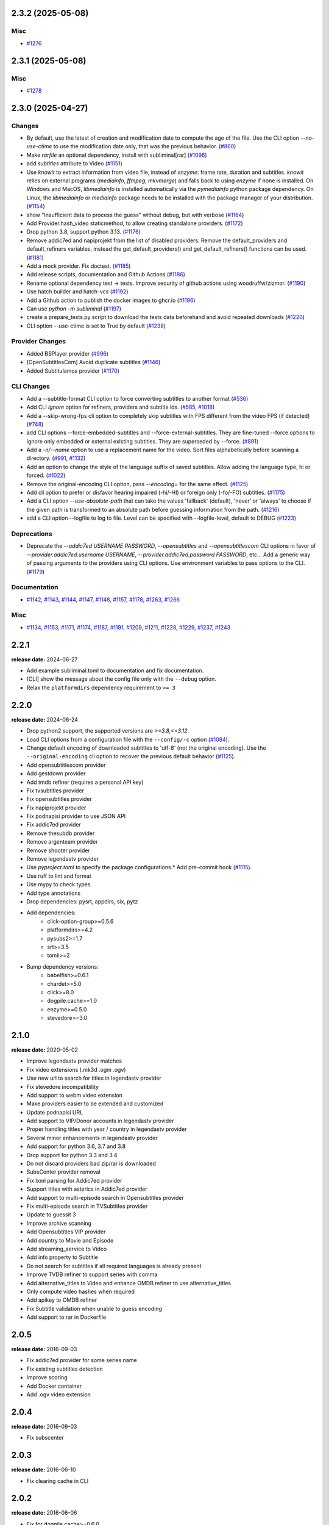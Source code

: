 

.. towncrier release notes start

2.3.2 (2025-05-08)
^^^^^^^^^^^^^^^^^^

Misc
----

- `#1276 <https://github.com/Diaoul/subliminal/issues/1276>`__


2.3.1 (2025-05-08)
^^^^^^^^^^^^^^^^^^

Misc
----

- `#1278 <https://github.com/Diaoul/subliminal/issues/1278>`__


2.3.0 (2025-04-27)
^^^^^^^^^^^^^^^^^^

Changes
-------

- By default, use the latest of creation and modification date to compute the age of the file.
  Use the CLI option `--no-use-ctime` to use the modification date only, that was the previous behavior. (`#860 <https://github.com/Diaoul/subliminal/issues/860>`__)
- Make `rarfile` an optional dependency, install with subliminal[rar] (`#1096 <https://github.com/Diaoul/subliminal/issues/1096>`__)
- add `subtitles` attribute to Video (`#1151 <https://github.com/Diaoul/subliminal/issues/1151>`__)
- Use `knowit` to extract information from video file, instead of `enzyme`:
  frame rate, duration and subtitles.
  `knowit` relies on external programs (`mediainfo`, `ffmpeg`, `mkvmerge`)
  and falls back to using `enzyme` if none is installed.
  On Windows and MacOS, `libmediainfo` is installed automatically
  via the `pymediainfo` python package dependency.
  On Linux, the `libmediainfo` or `mediainfo` package needs to be installed
  with the package manager of your distribution. (`#1154 <https://github.com/Diaoul/subliminal/issues/1154>`__)
- show "Insufficient data to process the guess" without debug, but with verbose (`#1164 <https://github.com/Diaoul/subliminal/issues/1164>`__)
- Add Provider.hash_video staticmethod, to allow creating standalone providers. (`#1172 <https://github.com/Diaoul/subliminal/issues/1172>`__)
- Drop python 3.8, support python 3.13. (`#1176 <https://github.com/Diaoul/subliminal/issues/1176>`__)
- Remove addic7ed and napiprojekt from the list of disabled providers.
  Remove the default_providers and default_refiners variables,
  instead the get_default_providers() and get_default_refiners() functions can be used. (`#1181 <https://github.com/Diaoul/subliminal/issues/1181>`__)
- Add a mock provider.
  Fix doctest. (`#1185 <https://github.com/Diaoul/subliminal/issues/1185>`__)
- Add release scripts, documentation and Github Actions (`#1186 <https://github.com/Diaoul/subliminal/issues/1186>`__)
- Rename optional dependency test -> tests.
  Improve security of github actions using woodruffw/zizmor. (`#1190 <https://github.com/Diaoul/subliminal/issues/1190>`__)
- Use hatch builder and hatch-vcs (`#1192 <https://github.com/Diaoul/subliminal/issues/1192>`__)
- Add a Github action to publish the docker images to ghcr.io (`#1196 <https://github.com/Diaoul/subliminal/issues/1196>`__)
- Can use `python -m subliminal` (`#1197 <https://github.com/Diaoul/subliminal/issues/1197>`__)
- create a prepare_tests.py script to download the tests data beforehand and avoid repeated downloads (`#1220 <https://github.com/Diaoul/subliminal/issues/1220>`__)
- CLI option --use-ctime is set to True by default (`#1238 <https://github.com/Diaoul/subliminal/issues/1238>`__)


Provider Changes
----------------

- Added BSPlayer provider (`#996 <https://github.com/Diaoul/subliminal/issues/996>`__)
- [OpenSubtitlesCom] Avoid duplicate subtitles (`#1146 <https://github.com/Diaoul/subliminal/issues/1146>`__)
- Added Subtitulamos provider (`#1170 <https://github.com/Diaoul/subliminal/issues/1170>`__)


CLI Changes
-----------

- Add a --subtitle-format CLI option to force converting subtitles to another format (`#536 <https://github.com/Diaoul/subliminal/issues/536>`__)
- Add CLI `ignore` option for refiners, providers and subtitle ids. (`#585 <https://github.com/Diaoul/subliminal/issues/585>`__, `#1018 <https://github.com/Diaoul/subliminal/issues/1018>`__)
- Add a --skip-wrong-fps cli option to completely skip subtitles with FPS different from the video FPS (if detected) (`#748 <https://github.com/Diaoul/subliminal/issues/748>`__)
- add CLI options --force-embedded-subtitles and --force-external-subtitles.
  They are fine-tuned --force options to ignore only embedded or external existing subtitles.
  They are superseded by --force. (`#891 <https://github.com/Diaoul/subliminal/issues/891>`__)
- Add a `-n/--name` option to use a replacement name for the video.
  Sort files alphabetically before scanning a directory. (`#991 <https://github.com/Diaoul/subliminal/issues/991>`__, `#1132 <https://github.com/Diaoul/subliminal/issues/1132>`__)
- Add an option to change the style of the language suffix of saved subtitles.
  Allow adding the language type, hi or forced. (`#1022 <https://github.com/Diaoul/subliminal/issues/1022>`__)
- Remove the original-encoding CLI option, pass `--encoding=` for the same effect. (`#1125 <https://github.com/Diaoul/subliminal/issues/1125>`__)
- Add cli option to prefer or disfavor hearing impaired (-hi/-HI) or foreign only (-fo/-FO) subtitles. (`#1175 <https://github.com/Diaoul/subliminal/issues/1175>`__)
- Add a CLI option `--use-absolute-path` that can take the values 'fallback' (default), 'never' or 'always'
  to choose if the given path is transformed to an absolute path before guessing information from the path. (`#1216 <https://github.com/Diaoul/subliminal/issues/1216>`__)
- add a CLI option --logfile to log to file. Level can be specified with --logfile-level, default to DEBUG (`#1223 <https://github.com/Diaoul/subliminal/issues/1223>`__)


Deprecations
------------

- Deprecate the `--addic7ed USERNAME PASSWORD`, `--opensubtitles` and `--opensubtitlescom` CLI options
  in favor of `--provider.addic7ed.username USERNAME`, `--provider.addic7ed.password PASSWORD`, etc...
  Add a generic way of passing arguments to the providers using CLI options.
  Use environment variables to pass options to the CLI. (`#1179 <https://github.com/Diaoul/subliminal/issues/1179>`__)


Documentation
-------------

- `#1142 <https://github.com/Diaoul/subliminal/issues/1142>`__, `#1143 <https://github.com/Diaoul/subliminal/issues/1143>`__, `#1144 <https://github.com/Diaoul/subliminal/issues/1144>`__, `#1147 <https://github.com/Diaoul/subliminal/issues/1147>`__, `#1148 <https://github.com/Diaoul/subliminal/issues/1148>`__, `#1157 <https://github.com/Diaoul/subliminal/issues/1157>`__, `#1178 <https://github.com/Diaoul/subliminal/issues/1178>`__, `#1263 <https://github.com/Diaoul/subliminal/issues/1263>`__, `#1266 <https://github.com/Diaoul/subliminal/issues/1266>`__


Misc
----

- `#1134 <https://github.com/Diaoul/subliminal/issues/1134>`__, `#1153 <https://github.com/Diaoul/subliminal/issues/1153>`__, `#1171 <https://github.com/Diaoul/subliminal/issues/1171>`__, `#1174 <https://github.com/Diaoul/subliminal/issues/1174>`__, `#1187 <https://github.com/Diaoul/subliminal/issues/1187>`__, `#1191 <https://github.com/Diaoul/subliminal/issues/1191>`__, `#1209 <https://github.com/Diaoul/subliminal/issues/1209>`__, `#1211 <https://github.com/Diaoul/subliminal/issues/1211>`__, `#1228 <https://github.com/Diaoul/subliminal/issues/1228>`__, `#1229 <https://github.com/Diaoul/subliminal/issues/1229>`__, `#1237 <https://github.com/Diaoul/subliminal/issues/1237>`__, `#1243 <https://github.com/Diaoul/subliminal/issues/1243>`__


2.2.1
^^^^^
**release date:** 2024-06-27

* Add example subliminal.toml to documentation and fix documentation.
* [CLI] show the message about the config file only with the ``--debug`` option.
* Relax the ``platformdirs`` dependency requirement to ``>= 3``

2.2.0
^^^^^
**release date:** 2024-06-24

* Drop python2 support, the supported versions are `>=3.8,<=3.12`.
* Load CLI options from a configuration file with the ``--config/-c`` option (`#1084 <https://github.com/Diaoul/subliminal/pull/1084>`_).
* Change default encoding of downloaded subtitles to 'utf-8' (not the original encoding). Use the ``--original-encoding`` cli option to recover the previous default behavior (`#1125 <https://github.com/Diaoul/subliminal/pull/1125>`_).
* Add opensubtitlescom provider
* Add gestdown provider
* Add tmdb refiner (requires a personal API key)
* Fix tvsubtitles provider
* Fix opensubtitles provider
* Fix napiprojekt provider
* Fix podnapisi provider to use JSON API
* Fix addic7ed provider
* Remove thesubdb provider
* Remove argenteam provider
* Remove shooter provider
* Remove legendastv provider
* Use `pyproject.toml` to specify the package configurations.* Add pre-commit hook (`#1115 <https://github.com/Diaoul/subliminal/pull/1115>`_).
* Use ruff to lint and format
* Use mypy to check types
* Add type annotations
* Drop dependencies: pysrt, appdirs, six, pytz
* Add dependencies:
    - click-option-group>=0.5.6
    - platformdirs>=4.2
    - pysubs2>=1.7
    - srt>=3.5
    - tomli>=2
* Bump dependency versions:
    - babelfish>=0.6.1
    - chardet>=5.0
    - click>=8.0
    - dogpile.cache>=1.0
    - enzyme>=0.5.0
    - stevedore>=3.0

2.1.0
^^^^^
**release date:** 2020-05-02

* Improve legendastv provider matches
* Fix video extensions (.mk3d .ogm .ogv)
* Use new url to search for titles in legendastv provider
* Fix stevedore incompatibility
* Add support to webm video extension
* Make providers easier to be extended and customized
* Update podnapisi URL
* Add support to VIP/Donor accounts in legendastv provider
* Proper handling titles with year / country in legendastv provider
* Several minor enhancements in legendastv provider
* Add support for python 3.6, 3.7 and 3.8
* Drop support for python 3.3 and 3.4
* Do not discard providers bad zip/rar is downloaded
* SubsCenter provider removal
* Fix lxml parsing for Addic7ed provider
* Support titles with asterics in Addic7ed provider
* Add support to multi-episode search in Opensubtitles provider
* Fix multi-episode search in TVSubtitles provider
* Update to guessit 3
* Improve archive scanning
* Add Opensubtitles VIP provider
* Add country to Movie and Episode
* Add streaming_service to Video
* Add info property to Subtitle
* Do not search for subtitles if all required languages is already present
* Improve TVDB refiner to support series with comma
* Add alternative_titles to Video and enhance OMDB refiner to use alternative_titles
* Only compute video hashes when required
* Add apikey to OMDB refiner
* Fix Subtitle validation when unable to guess encoding
* Add support to rar in Dockerfile


2.0.5
^^^^^
**release date:** 2016-09-03

* Fix addic7ed provider for some series name
* Fix existing subtitles detection
* Improve scoring
* Add Docker container
* Add .ogv video extension


2.0.4
^^^^^
**release date:** 2016-09-03

* Fix subscenter


2.0.3
^^^^^
**release date:** 2016-06-10

* Fix clearing cache in CLI


2.0.2
^^^^^
**release date:** 2016-06-06

* Fix for dogpile.cache>=0.6.0
* Fix missing sphinx_rtd_theme dependency


2.0.1
^^^^^
**release date:** 2016-06-06

* Fix beautifulsoup4 minimal requirement


2.0.0
^^^^^
**release date:** 2016-06-04

* Add refiners to enrich videos with information from metadata, tvdb and omdb
* Add asynchronous provider search for faster searches
* Add registrable managers so subliminal can run without install
* Add archive support
* Add the ability to customize scoring logic
* Add an age argument to scan_videos for faster scanning
* Add legendas.tv provider
* Add shooter.cn provider
* Improve matching and scoring
* Improve documentation
* Split nautilus integration into its own project


1.1.1
^^^^^
**release date:** 2016-01-03

* Fix scanning videos on bad MKV files


1.1
^^^
**release date:** 2015-12-29

* Fix library usage example in README
* Fix for series name with special characters in addic7ed provider
* Fix id property in thesubdb provider
* Improve matching on titles
* Add support for nautilus context menu with translations
* Add support for searching subtitles in a separate directory
* Add subscenter provider
* Add support for python 3.5


1.0.1
^^^^^
**release date:** 2015-07-23

* Fix unicode issues in CLI (python 2 only)
* Fix score scaling in CLI (python 2 only)
* Improve error handling in CLI
* Color collect report in CLI


1.0
^^^
**release date:** 2015-07-22

* Many changes and fixes
* New test suite
* New documentation
* New CLI
* Added support for SubsCenter


0.7.5
^^^^^
**release date:** 2015-03-04

* Update requirements
* Remove BierDopje provider
* Add pre-guessed video optional argument in scan_video
* Improve hearing impaired support
* Fix TVSubtitles and Podnapisi providers


0.7.4
^^^^^
**release date:** 2014-01-27

* Fix requirements for guessit and babelfish


0.7.3
^^^^^
**release date:** 2013-11-22

* Fix windows compatibility
* Improve subtitle validation
* Improve embedded subtitle languages detection
* Improve unittests


0.7.2
^^^^^
**release date:** 2013-11-10

* Fix TVSubtitles for ambiguous series
* Add a CACHE_VERSION to force cache reloading on version change
* Set CLI default cache expiration time to 30 days
* Add podnapisi provider
* Support script for languages e.g. Latn, Cyrl
* Improve logging levels
* Fix subtitle validation in some rare cases


0.7.1
^^^^^
**release date:** 2013-11-06

* Improve CLI
* Add login support for Addic7ed
* Remove lxml dependency
* Many fixes


0.7.0
^^^^^
**release date:** 2013-10-29

**WARNING:** Complete rewrite of subliminal with backward incompatible changes

* Use enzyme to parse metadata of videos
* Use babelfish to handle languages
* Use dogpile.cache for caching
* Use charade to detect subtitle encoding
* Use pysrt for subtitle validation
* Use entry points for subtitle providers
* New subtitle score computation
* Hearing impaired subtitles support
* Drop async support
* Drop a few providers
* And much more...


0.6.4
^^^^^
**release date:** 2013-05-19

* Fix requirements due to enzyme 0.3


0.6.3
^^^^^
**release date:** 2013-01-17

* Fix requirements due to requests 1.0


0.6.2
^^^^^
**release date:** 2012-09-15

* Fix BierDopje
* Fix Addic7ed
* Fix SubsWiki
* Fix missing enzyme import
* Add Catalan and Galician languages to Addic7ed
* Add possible services in help message of the CLI
* Allow existing filenames to be passed without the ./ prefix


0.6.1
^^^^^
**release date:** 2012-06-24

* Fix subtitle release name in BierDopje
* Fix subtitles being downloaded multiple times
* Add Chinese support to TvSubtitles
* Fix encoding issues
* Fix single download subtitles without the force option
* Add Spanish (Latin America) exception to Addic7ed
* Fix group_by_video when a list entry has None as subtitles
* Add support for Galician language in Subtitulos
* Add an integrity check after subtitles download for Addic7ed
* Add error handling for if not strict in Language
* Fix TheSubDB hash method to return None if the file is too small
* Fix guessit.Language in Video.scan
* Fix language detection of subtitles


0.6.0
^^^^^
**release date:** 2012-06-16

**WARNING:** Backward incompatible changes

* Fix --workers option in CLI
* Use a dedicated module for languages
* Use beautifulsoup4
* Improve return types
* Add scan_filter option
* Add --age option in CLI
* Add TvSubtitles service
* Add Addic7ed service


0.5.1
^^^^^
**release date:** 2012-03-25

* Improve error handling of enzyme parsing


0.5
^^^
**release date:** 2012-03-25
**WARNING:** Backward incompatible changes

* Use more unicode
* New list_subtitles and download_subtitles methods
* New Pool object for asynchronous work
* Improve sort algorithm
* Better error handling
* Make sorting customizable
* Remove class Subliminal
* Remove permissions handling


0.4
^^^
**release date:** 2011-11-11

* Many fixes
* Better error handling


0.3
^^^
**release date:** 2011-08-18

* Fix a bug when series is not guessed by guessit
* Fix dependencies failure when installing package
* Fix encoding issues with logging
* Add a script to ease subtitles download
* Add possibility to choose mode of created files
* Add more checks before adjusting permissions


0.2
^^^
**release date:** 2011-07-11

* Fix plugin configuration
* Fix some encoding issues
* Remove extra logging


0.1
^^^
**release date:** *private release*

* Initial release
